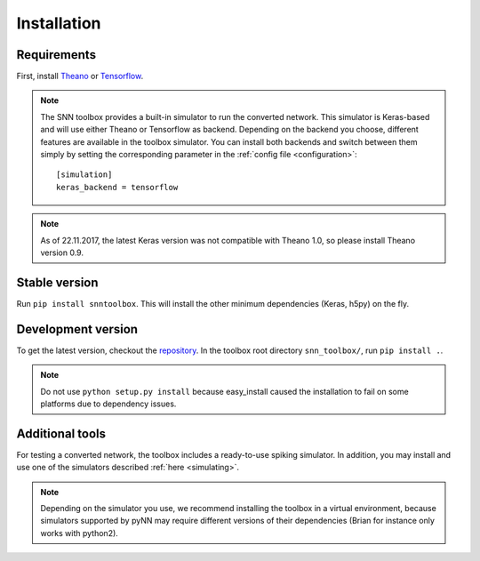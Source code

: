 .. # coding=utf-8

.. _installation:

Installation
============

Requirements
------------

First, install `Theano <http://www.deeplearning.net/software/theano/install_ubuntu.html>`_
or `Tensorflow <https://www.tensorflow.org/>`_.

.. note:: The SNN toolbox provides a built-in simulator to run the converted
   network. This simulator is Keras-based and will use either Theano or
   Tensorflow as backend. Depending on the backend you choose, different
   features are available in the toolbox simulator. You can install both
   backends and switch between them simply by setting the corresponding
   parameter in the :ref:`config file <configuration>`::
   
      [simulation]
      keras_backend = tensorflow
  
.. note:: As of 22.11.2017, the latest Keras version was not compatible with
   Theano 1.0, so please install Theano version 0.9.

Stable version
--------------

Run ``pip install snntoolbox``. This will install the other minimum dependencies
(Keras, h5py) on the fly.

Development version
-------------------

To get the latest version, checkout the `repository <https://github.com/NeuromorphicProcessorProject/snn_toolbox>`_.
In the toolbox root directory ``snn_toolbox/``, run ``pip install .``.

.. note:: Do not use ``python setup.py install`` because easy_install caused the
   installation to fail on some platforms due to dependency issues.

Additional tools
----------------

For testing a converted network, the toolbox includes a ready-to-use spiking
simulator. In addition, you may install and use one of the simulators described
:ref:`here <simulating>`.

.. note:: Depending on the simulator you use, we recommend installing the
   toolbox in a virtual environment, because simulators supported by pyNN may
   require different versions of their dependencies (Brian for instance only
   works with python2).
